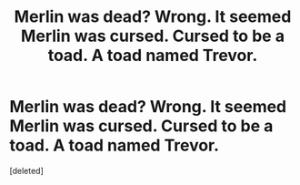 #+TITLE: Merlin was dead? Wrong. It seemed Merlin was cursed. Cursed to be a toad. A toad named Trevor.

* Merlin was dead? Wrong. It seemed Merlin was cursed. Cursed to be a toad. A toad named Trevor.
:PROPERTIES:
:Score: 1
:DateUnix: 1606871127.0
:DateShort: 2020-Dec-02
:FlairText: Prompt
:END:
[deleted]

